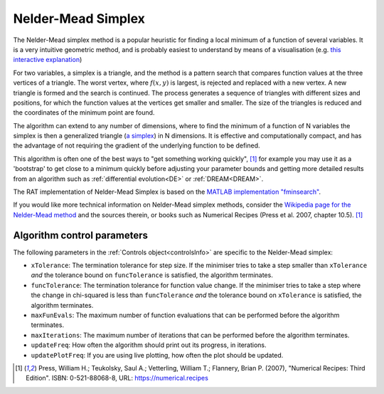 .. _simplex:

===================
Nelder-Mead Simplex
===================

The Nelder-Mead simplex method is a popular heuristic for finding a local minimum of a function of several variables. It is a very intuitive
geometric method, and is probably easiest to understand by means of a visualisation (e.g. `this interactive explanation <https://alexdowad.github.io/visualizing-nelder-mead/>`_) 

For two variables, a simplex is a triangle, and the method is a pattern search that compares function values at the three vertices of a
triangle. The worst vertex, where :math:`f(x, y)` is largest, is rejected and replaced with a new
vertex. A new triangle is formed and the search is continued. The process generates
a sequence of triangles with different sizes and positions, for which the function
values at the vertices get smaller and smaller. The size of the triangles is reduced and
the coordinates of the minimum point are found.

The algorithm can extend to any number of dimensions, where to find the minimum of a function of N variables the simplex is then a generalized triangle (`a simplex <https://en.wikipedia.org/wiki/Simplex>`_)
in N dimensions. It is effective and computationally compact, and has the advantage of not requiring the gradient of the underlying function to be defined. 

This algorithm is often one of the best ways to "get something working quickly", [#press2007]_ for example you may use it as a 'bootstrap' to get close to a minimum
quickly before adjusting your parameter bounds and getting more detailed results from an algorithm such as :ref:`differential evolution<DE>` or :ref:`DREAM<DREAM>`.

The RAT implementation of Nelder-Mead Simplex is based on the `MATLAB implementation "fminsearch" <https://www.mathworks.com/help/matlab/ref/fminsearch.html>`_.

If you would like more technical information on Nelder-Mead simplex methods, consider the 
`Wikipedia page for the Nelder-Mead method <https://en.wikipedia.org/wiki/Nelder%E2%80%93Mead_method>`_
and the sources therein, or books such as Numerical Recipes (Press et al. 2007, chapter 10.5). [#press2007]_

Algorithm control parameters
----------------------------
The following parameters in the :ref:`Controls object<controlsInfo>` are specific to the Nelder-Mead simplex:

- ``xTolerance``: The termination tolerance for step size. If the minimiser tries to take a step
  smaller than ``xTolerance`` *and* the tolerance bound on ``funcTolerance`` is satisfied, the algorithm terminates.

- ``funcTolerance``: The termination tolerance for function value change. If the minimiser tries to take a step where
  the change in chi-squared is less than ``funcTolerance`` *and* the tolerance bound on ``xTolerance`` is satisfied,
  the algorithm terminates.

- ``maxFunEvals``: The maximum number of function evaluations that can be performed before the algorithm terminates.

- ``maxIterations``: The maximum number of iterations that can be performed before the algorithm terminates.

- ``updateFreq``: How often the algorithm should print out its progress, in iterations. 

- ``updatePlotFreq``: If you are using live plotting, how often the plot should be updated. 

.. [#press2007]
   Press, William H.; Teukolsky, Saul A.; Vetterling, William T.; Flannery, Brian P. (2007),
   "Numerical Recipes: Third Edition".
   ISBN: 0-521-88068-8,
   URL: https://numerical.recipes
